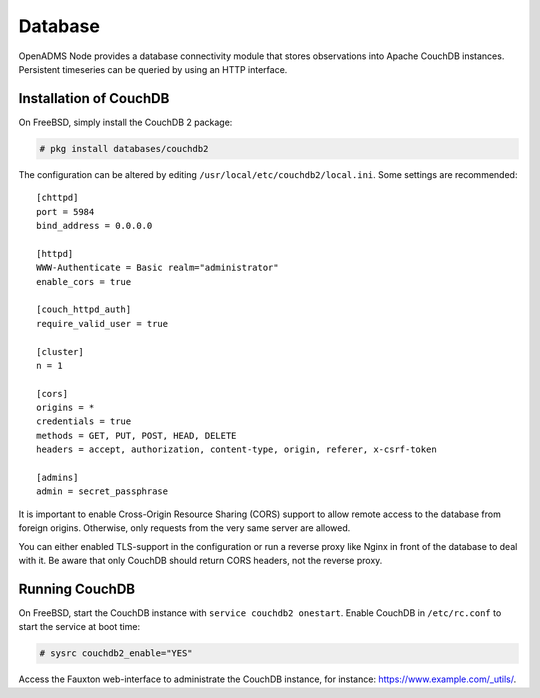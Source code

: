 Database
========

OpenADMS Node provides a database connectivity module that stores observations
into Apache CouchDB instances. Persistent timeseries can be queried by using an
HTTP interface.

Installation of CouchDB
-----------------------

On FreeBSD, simply install the CouchDB 2 package:

.. code-block:: none

    # pkg install databases/couchdb2

The configuration can be altered by editing
``/usr/local/etc/couchdb2/local.ini``. Some settings are recommended:

::

    [chttpd]
    port = 5984
    bind_address = 0.0.0.0

    [httpd]
    WWW-Authenticate = Basic realm="administrator"
    enable_cors = true

    [couch_httpd_auth]
    require_valid_user = true

    [cluster]
    n = 1

    [cors]
    origins = *
    credentials = true
    methods = GET, PUT, POST, HEAD, DELETE
    headers = accept, authorization, content-type, origin, referer, x-csrf-token

    [admins]
    admin = secret_passphrase

It is important to enable Cross-Origin Resource Sharing (CORS) support to allow
remote access to the database from foreign origins.  Otherwise, only requests
from the very same server are allowed.

You can either enabled TLS-support in the configuration or run a reverse proxy
like Nginx in front of the database to deal with it. Be aware that only CouchDB
should return CORS headers, not the reverse proxy.

Running CouchDB
---------------

On FreeBSD, start the CouchDB instance with ``service couchdb2 onestart``.
Enable CouchDB in ``/etc/rc.conf`` to start the service at boot time:

.. code-block:: none

    # sysrc couchdb2_enable="YES"

Access the Fauxton web-interface to administrate the CouchDB instance, for
instance: `https://www.example.com/_utils/ <https://www.example.com/_utils/>`_.
